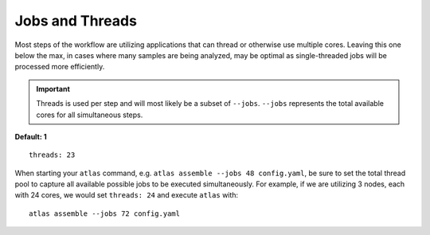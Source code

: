 Jobs and Threads
================

Most steps of the workflow are utilizing applications that can thread or
otherwise use multiple cores. Leaving this one below the max, in cases where
many samples are being analyzed, may be optimal as single-threaded jobs will
be processed more efficiently.

.. important::
    Threads is used per step and will most likely be a subset of ``--jobs``.
    ``--jobs`` represents the total available cores for all simultaneous steps.

**Default: 1**

::

    threads: 23

When starting your ``atlas`` command, e.g. ``atlas assemble --jobs 48 config.yaml``,
be sure to set the total thread pool to capture all available possible jobs to
be executed simultaneously. For example, if we are utilizing 3 nodes, each
with 24 cores, we would set ``threads: 24`` and execute ``atlas`` with::

    atlas assemble --jobs 72 config.yaml

